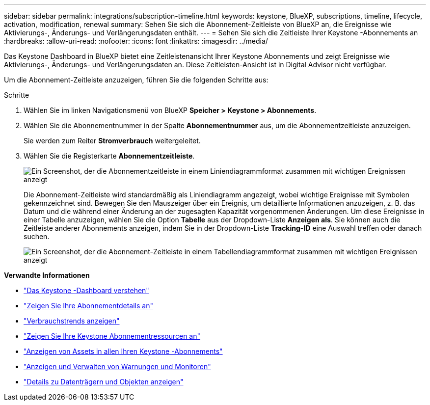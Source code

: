 ---
sidebar: sidebar 
permalink: integrations/subscription-timeline.html 
keywords: keystone, BlueXP, subscriptions, timeline, lifecycle, activation, modification, renewal 
summary: Sehen Sie sich die Abonnement-Zeitleiste von BlueXP an, die Ereignisse wie Aktivierungs-, Änderungs- und Verlängerungsdaten enthält. 
---
= Sehen Sie sich die Zeitleiste Ihrer Keystone -Abonnements an
:hardbreaks:
:allow-uri-read: 
:nofooter: 
:icons: font
:linkattrs: 
:imagesdir: ../media/


[role="lead"]
Das Keystone Dashboard in BlueXP bietet eine Zeitleistenansicht Ihrer Keystone Abonnements und zeigt Ereignisse wie Aktivierungs-, Änderungs- und Verlängerungsdaten an.  Diese Zeitleisten-Ansicht ist in Digital Advisor nicht verfügbar.

Um die Abonnement-Zeitleiste anzuzeigen, führen Sie die folgenden Schritte aus:

.Schritte
. Wählen Sie im linken Navigationsmenü von BlueXP *Speicher > Keystone > Abonnements*.
. Wählen Sie die Abonnementnummer in der Spalte *Abonnementnummer* aus, um die Abonnementzeitleiste anzuzeigen.
+
Sie werden zum Reiter *Stromverbrauch* weitergeleitet.

. Wählen Sie die Registerkarte *Abonnementzeitleiste*.
+
image:bxp-subscription-timeline-graph.png["Ein Screenshot, der die Abonnementzeitleiste in einem Liniendiagrammformat zusammen mit wichtigen Ereignissen anzeigt"]

+
Die Abonnement-Zeitleiste wird standardmäßig als Liniendiagramm angezeigt, wobei wichtige Ereignisse mit Symbolen gekennzeichnet sind.  Bewegen Sie den Mauszeiger über ein Ereignis, um detaillierte Informationen anzuzeigen, z. B. das Datum und die während einer Änderung an der zugesagten Kapazität vorgenommenen Änderungen.  Um diese Ereignisse in einer Tabelle anzuzeigen, wählen Sie die Option *Tabelle* aus der Dropdown-Liste *Anzeigen als*.  Sie können auch die Zeitleiste anderer Abonnements anzeigen, indem Sie in der Dropdown-Liste *Tracking-ID* eine Auswahl treffen oder danach suchen.

+
image:bxp-subscription-timeline.png["Ein Screenshot, der die Abonnement-Zeitleiste in einem Tabellendiagrammformat zusammen mit wichtigen Ereignissen anzeigt"]



*Verwandte Informationen*

* link:../integrations/dashboard-overview.html["Das Keystone -Dashboard verstehen"]
* link:../integrations/subscriptions-tab.html["Zeigen Sie Ihre Abonnementdetails an"]
* link:../integrations/consumption-tab.html["Verbrauchstrends anzeigen"]
* link:../integrations/assets-tab.html["Zeigen Sie Ihre Keystone Abonnementressourcen an"]
* link:../integrations/assets.html["Anzeigen von Assets in allen Ihren Keystone -Abonnements"]
* link:../integrations/monitoring-alerts.html["Anzeigen und Verwalten von Warnungen und Monitoren"]
* link:../integrations/volumes-objects-tab.html["Details zu Datenträgern und Objekten anzeigen"]


